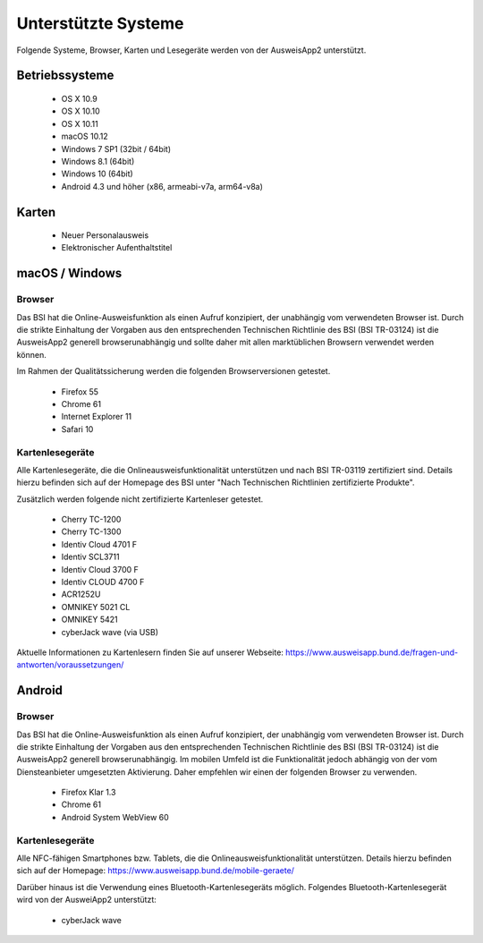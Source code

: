 Unterstützte Systeme
====================

Folgende Systeme, Browser, Karten und Lesegeräte werden von
der AusweisApp2 unterstützt.



Betriebssysteme
"""""""""""""""
  - OS X 10.9

  - OS X 10.10

  - OS X 10.11

  - macOS 10.12

  - Windows 7 SP1 (32bit / 64bit)

  - Windows 8.1 (64bit)

  - Windows 10 (64bit)

  - Android 4.3 und höher (x86, armeabi-v7a, arm64-v8a)



Karten
""""""
  - Neuer Personalausweis

  - Elektronischer Aufenthaltstitel



macOS / Windows
"""""""""""""""

Browser
~~~~~~~
Das BSI hat die Online-Ausweisfunktion als einen Aufruf konzipiert,
der unabhängig vom verwendeten Browser ist. Durch die strikte
Einhaltung der Vorgaben aus den entsprechenden Technischen Richtlinie
des BSI (BSI TR-03124) ist die AusweisApp2 generell browserunabhängig
und sollte daher mit allen marktüblichen Browsern verwendet werden können.

Im Rahmen der Qualitätssicherung werden die folgenden Browserversionen
getestet.

  - Firefox 55

  - Chrome 61

  - Internet Explorer 11

  - Safari 10



Kartenlesegeräte
~~~~~~~~~~~~~~~~
Alle Kartenlesegeräte, die die Onlineausweisfunktionalität unterstützen und nach
BSI TR-03119 zertifiziert sind. Details hierzu befinden sich auf der Homepage
des BSI unter "Nach Technischen Richtlinien zertifizierte Produkte".

Zusätzlich werden folgende nicht zertifizierte Kartenleser getestet.

  - Cherry TC-1200

  - Cherry TC-1300

  - Identiv Cloud 4701 F

  - Identiv SCL3711

  - Identiv Cloud 3700 F

  - Identiv CLOUD 4700 F

  - ACR1252U

  - OMNIKEY 5021 CL

  - OMNIKEY 5421

  - cyberJack wave (via USB)


Aktuelle Informationen zu Kartenlesern finden Sie auf unserer Webseite:
https://www.ausweisapp.bund.de/fragen-und-antworten/voraussetzungen/



Android
"""""""

Browser
~~~~~~~
Das BSI hat die Online-Ausweisfunktion als einen Aufruf konzipiert,
der unabhängig vom verwendeten Browser ist. Durch die strikte
Einhaltung der Vorgaben aus den entsprechenden Technischen Richtlinie
des BSI (BSI TR-03124) ist die AusweisApp2 generell browserunabhängig.
Im mobilen Umfeld ist die Funktionalität jedoch abhängig von der vom
Diensteanbieter umgesetzten Aktivierung. Daher empfehlen wir einen der
folgenden Browser zu verwenden.

  - Firefox Klar 1.3

  - Chrome 61

  - Android System WebView 60



Kartenlesegeräte
~~~~~~~~~~~~~~~~
Alle NFC-fähigen Smartphones bzw. Tablets, die die Onlineausweisfunktionalität
unterstützen. Details hierzu befinden sich auf der Homepage:
https://www.ausweisapp.bund.de/mobile-geraete/

Darüber hinaus ist die Verwendung eines Bluetooth-Kartenlesegeräts möglich.
Folgendes Bluetooth-Kartenlesegerät wird von der AusweiApp2 unterstützt:

  - cyberJack wave
